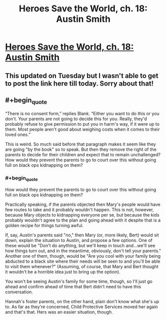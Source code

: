 #+TITLE: Heroes Save the World, ch. 18: Austin Smith

* [[https://heroessavetheworld.wordpress.com/2016/11/08/not-too-small-ch-5-ananya-sharma/][Heroes Save the World, ch. 18: Austin Smith]]
:PROPERTIES:
:Author: callmebrotherg
:Score: 8
:DateUnix: 1478754199.0
:END:

** This updated on Tuesday but I wasn't able to get to post the link here till today. Sorry about that!
:PROPERTIES:
:Author: callmebrotherg
:Score: 3
:DateUnix: 1478754222.0
:END:


** #+begin_quote
  “There is no consent form,” replies Blank. “Either you want to do this or you don't. Your parents are not going to decide this for you. Really, they'd probably refuse to give permission to put you in harm's way, if it were up to them. Most people aren't good about weighing costs when it comes to their loved ones.”
#+end_quote

This is weird. So much said before that paragraph makes it seem like they are going "by the book" so to speak. But then they remove the right of the parents to decide for their children and expect that to remain unchallenged? How would they prevent the parents to go to court over this without going full on black ops kidnapping on them?
:PROPERTIES:
:Author: Bowbreaker
:Score: 2
:DateUnix: 1480990375.0
:END:

*** #+begin_quote
  How would they prevent the parents to go to court over this without going full on black ops kidnapping on them?
#+end_quote

Practically speaking, if the parents objected then Mary's people would have few routes to take and it probably wouldn't happen. This is not, however, because Mary objects to kidnapping everyone per se, but because the kids probably wouldn't agree to the plan and going ahead with it despite that is a golden recipe for things turning awful.

If, say, Austin's parents said "no," then Mary (or, more likely, Bert) would sit down, explain the situation to Austin, and propose a few options. One of these would be "Don't do anything, but we'll keep in touch and...we'll see how things turn out, and in the meantime, obviously, don't tell your parents." Another one of them, though, would be "Are you cool with your family being abducted to a black site where their needs will be seen to and you'll be able to visit them whenever?" (Assuming, of course, that Mary and Bert thought it wouldn't be a horrible idea just to bring up the option).

You won't be seeing Austin's family for some time, though, so I'll just go ahead and confirm ahead of time that Bert didn't need to have this conversation.

Hannah's foster parents, on the other hand, plain don't know what she's up to. As far as they're concerned, Child Protective Services moved her again and that's that. Hers was an easier situation, though.
:PROPERTIES:
:Author: callmebrotherg
:Score: 1
:DateUnix: 1480993027.0
:END:
